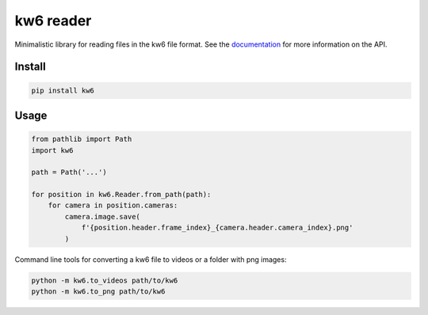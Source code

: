 ==========
kw6 reader
==========

.. image:: https://badge.fury.io/py/kw6.svg
    :target: https://badge.fury.io/py/kw6

Minimalistic library for reading files in the kw6 file format. See the
`documentation <https://kw6.readthedocs.io/en/latest/>`_
for more information on the API.

Install
=======

.. code-block::

    pip install kw6

Usage
=====

.. code-block:: python

    from pathlib import Path
    import kw6

    path = Path('...')

    for position in kw6.Reader.from_path(path):
        for camera in position.cameras:
            camera.image.save(
                f'{position.header.frame_index}_{camera.header.camera_index}.png'
            )


Command line tools for converting a kw6 file to videos or a folder with png images:

.. code-block::

    python -m kw6.to_videos path/to/kw6
    python -m kw6.to_png path/to/kw6
